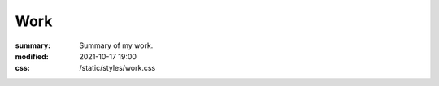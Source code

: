 Work
#################

:summary: Summary of my work.
:modified: 2021-10-17 19:00
:css: /static/styles/work.css

.. container:: l-projects

    .. block-primary:: Programming

        Check my `GitHub <https://github.com/MrLixm>`_.

    .. block-info:: Photography

        Check my `Cara profile <https://cara.app/liamcollod>`_.

    .. block-warning:: VFX

        Check my `Artstation <https://www.artstation.com/monsieur_lixm>`_.

.. container:: l-projects

    .. block-default:: How to follow all of my work ?

        Those day I'm most active on `Mastodon <https://mastodon.gamedev.place/@liamcollod>`_.

.. raw:: html
    :file: work.html


